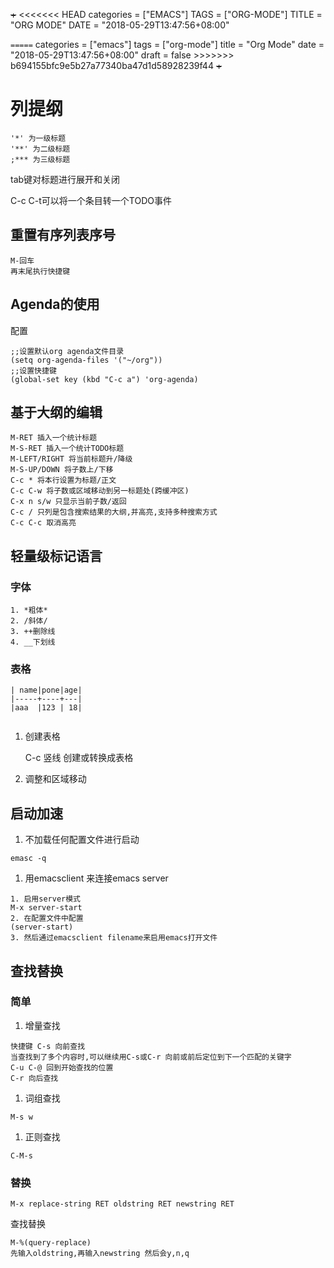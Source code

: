 +++
<<<<<<< HEAD
categories = ["EMACS"]
TAGS = ["ORG-MODE"]
TITLE = "ORG MODE"
DATE = "2018-05-29T13:47:56+08:00"

=======
categories = ["emacs"]
tags = ["org-mode"]
title = "Org Mode"
date = "2018-05-29T13:47:56+08:00"
draft = false
>>>>>>> b694155bfc9e5b27a77340ba47d1d58928239f44
+++

* 列提纲
#+BEGIN_SRC 
'*' 为一级标题
'**' 为二级标题
;*** 为三级标题
#+END_SRC

tab键对标题进行展开和关闭

C-c C-t可以将一个条目转一个TODO事件

** 重置有序列表序号
#+BEGIN_SRC 
M-回车
再末尾执行快捷键
#+END_SRC

** Agenda的使用
配置
#+BEGIN_SRC 
;;设置默认org agenda文件目录
(setq org-agenda-files '("~/org"))
;;设置快捷键
(global-set key (kbd "C-c a") 'org-agenda)
#+END_SRC


** 基于大纲的编辑
#+BEGIN_SRC 
M-RET 插入一个统计标题
M-S-RET 插入一个统计TODO标题
M-LEFT/RIGHT 将当前标题升/降级
M-S-UP/DOWN 将子数上/下移
C-c * 将本行设置为标题/正文
C-c C-w 将子数或区域移动到另一标题处(跨缓冲区)
C-x n s/w 只显示当前子数/返回
C-c / 只列是包含搜索结果的大纲,并高亮,支持多种搜索方式
C-c C-c 取消高亮
#+END_SRC





** 轻量级标记语言
*** 字体
#+BEGIN_SRC 
1. *粗体*
2. /斜体/
3. ++删除线
4. __下划线
#+END_SRC
*** 表格
#+BEGIN_SRC 
| name|pone|age|
|-----+----+---|
|aaa  |123 | 18|

#+END_SRC

**** 创建表格
#+BEGIN_VERSE
C-c 竖线   创建或转换成表格
#+END_VERSE

**** 调整和区域移动

** 启动加速
1. 不加载任何配置文件进行启动
#+BEGIN_SRC 
emasc -q
#+END_SRC
2. 用emacsclient 来连接emacs server 
#+BEGIN_SRC 
1. 启用server模式
M-x server-start
2. 在配置文件中配置
(server-start)
3. 然后通过emacsclient filename来启用emacs打开文件
#+END_SRC

** 查找替换

*** 简单
1. 增量查找

#+BEGIN_SRC
快捷键 C-s 向前查找
当查找到了多个内容时,可以继续用C-s或C-r 向前或前后定位到下一个匹配的关键字
C-u C-@ 回到开始查找的位置
C-r 向后查找
#+END_SRC
2. 词组查找
#+BEGIN_SRC 
M-s w 
#+END_SRC
3. 正则查找
#+BEGIN_SRC 
C-M-s
#+END_SRC
*** 替换
#+BEGIN_SRC 
M-x replace-string RET oldstring RET newstring RET
#+END_SRC

查找替换
#+BEGIN_SRC 
M-%(query-replace)
先输入oldstring,再输入newstring 然后会y,n,q
#+END_SRC

